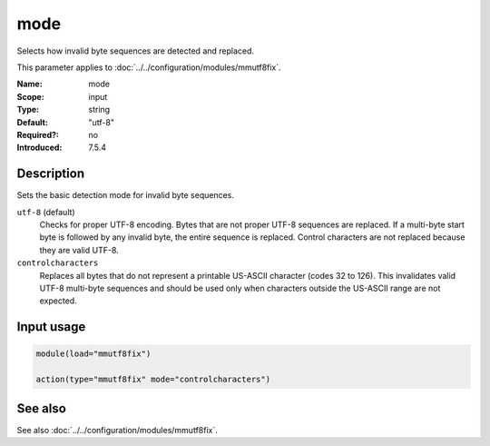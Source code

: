 .. _param-mmutf8fix-mode:
.. _mmutf8fix.parameter.input.mode:

mode
====

.. index::
   single: mmutf8fix; mode
   single: mode

.. summary-start

Selects how invalid byte sequences are detected and replaced.

.. summary-end

This parameter applies to :doc:`../../configuration/modules/mmutf8fix`.

:Name: mode
:Scope: input
:Type: string
:Default: "utf-8"
:Required?: no
:Introduced: 7.5.4

Description
-----------
Sets the basic detection mode for invalid byte sequences.

``utf-8`` (default)
    Checks for proper UTF-8 encoding. Bytes that are not proper UTF-8 sequences are replaced. If a multi-byte start byte is followed by any invalid byte, the entire sequence is replaced. Control characters are not replaced because they are valid UTF-8.

``controlcharacters``
    Replaces all bytes that do not represent a printable US-ASCII character (codes 32 to 126). This invalidates valid UTF-8 multi-byte sequences and should be used only when characters outside the US-ASCII range are not expected.

Input usage
-----------
.. _mmutf8fix.parameter.input.mode-usage:

.. code-block:: rsyslog

   module(load="mmutf8fix")

   action(type="mmutf8fix" mode="controlcharacters")

See also
--------
See also :doc:`../../configuration/modules/mmutf8fix`.
